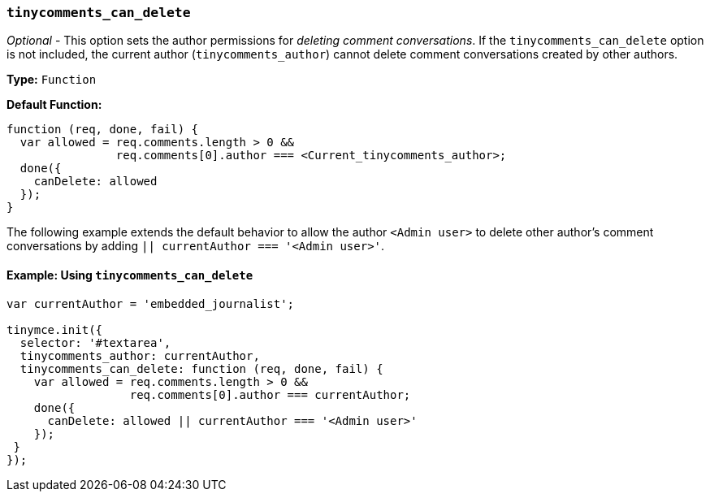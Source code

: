 === `tinycomments_can_delete`

_Optional_ - This option sets the author permissions for _deleting comment conversations_. If the `tinycomments_can_delete` option is not included, the current author (`tinycomments_author`) cannot delete comment conversations created by other authors.

*Type:* `Function`

*Default Function:*

[source, js]
----
function (req, done, fail) {
  var allowed = req.comments.length > 0 &&
                req.comments[0].author === <Current_tinycomments_author>;
  done({
    canDelete: allowed
  });
}
----

The following example extends the default behavior to allow the author `<Admin user>` to delete other author's comment conversations by adding `|| currentAuthor === '<Admin user>'`.

==== Example: Using `tinycomments_can_delete`

[source, js]
----
var currentAuthor = 'embedded_journalist';

tinymce.init({
  selector: '#textarea',
  tinycomments_author: currentAuthor,
  tinycomments_can_delete: function (req, done, fail) {
    var allowed = req.comments.length > 0 &&
                  req.comments[0].author === currentAuthor;
    done({
      canDelete: allowed || currentAuthor === '<Admin user>'
    });
 }
});
----